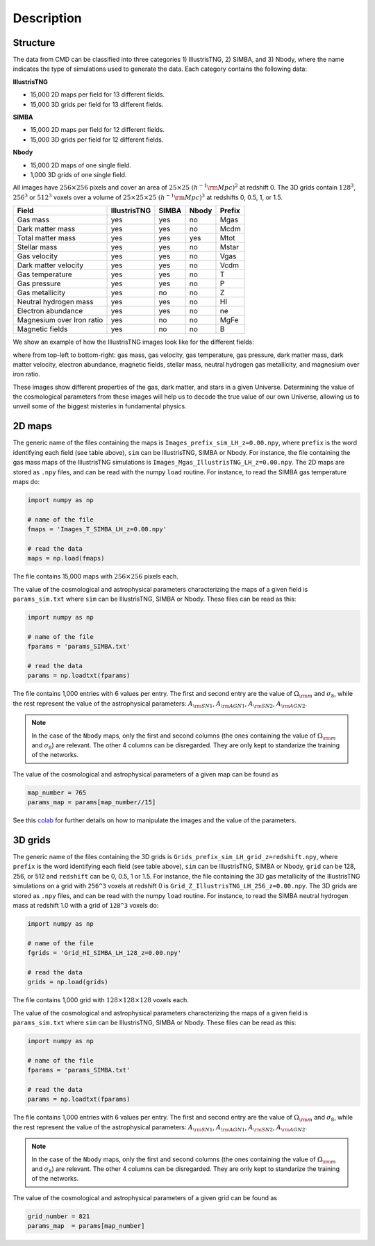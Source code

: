Description
===========

Structure
---------

The data from CMD can be classified into three categories 1) IllustrisTNG, 2) SIMBA, and 3) Nbody, where the name indicates the type of simulations used to generate the data. Each category contains the following data:

**IllustrisTNG**

- 15,000 2D maps per field for 13 different fields.
- 15,000 3D grids per field for 13 different fields. 
  
**SIMBA**

- 15,000 2D maps per field for 12 different fields.
- 15,000 3D grids per field for 12 different fields. 

**Nbody**

- 15,000 2D maps of one single field.
- 1,000 3D grids of one single field. 

All images have :math:`256\times256` pixels and cover an area of :math:`25\times25~(h^{-1}{\rm Mpc})^2` at redshift 0. The 3D grids contain :math:`128^3`, :math:`256^3` or :math:`512^3` voxels over a volume of :math:`25\times25\times25~(h^{-1}{\rm Mpc})^3` at redshifts 0, 0.5, 1, or 1.5. 

+---------------------------+--------------+-------------+-------------+--------+
| Field                     | IllustrisTNG |  SIMBA      | Nbody       | Prefix |
+===========================+==============+=============+=============+========+
| Gas mass                  | yes          | yes         | no          | Mgas   |
+---------------------------+--------------+-------------+-------------+--------+
| Dark matter mass          | yes          | yes         | no          | Mcdm   |
+---------------------------+--------------+-------------+-------------+--------+
| Total matter mass         | yes          | yes         | yes         | Mtot   |
+---------------------------+--------------+-------------+-------------+--------+
| Stellar mass              | yes          | yes         | no          | Mstar  |
+---------------------------+--------------+-------------+-------------+--------+
| Gas velocity              | yes          | yes         | no          | Vgas   |
+---------------------------+--------------+-------------+-------------+--------+
| Dark matter velocity      | yes          | yes         | no          | Vcdm   |
+---------------------------+--------------+-------------+-------------+--------+
| Gas temperature           | yes          | yes         | no          | T      |
+---------------------------+--------------+-------------+-------------+--------+
| Gas pressure              | yes          | yes         | no          | P      |
+---------------------------+--------------+-------------+-------------+--------+
| Gas metallicity           | yes          | no          | no          | Z      |
+---------------------------+--------------+-------------+-------------+--------+
| Neutral hydrogen mass     | yes          | yes         | no          | HI     |
+---------------------------+--------------+-------------+-------------+--------+
| Electron abundance        | yes          | yes         | no          | ne     |
+---------------------------+--------------+-------------+-------------+--------+
| Magnesium over Iron ratio | yes          | no          | no          | MgFe   |
+---------------------------+--------------+-------------+-------------+--------+
| Magnetic fields           | yes          | no          | no          | B      |
+---------------------------+--------------+-------------+-------------+--------+

We show an example of how the IllustrisTNG images look like for the different fields:

.. image:: multifield.png

where from top-left to bottom-right: gas mass, gas velocity, gas temperature, gas pressure, dark matter mass, dark matter velocity, electron abundance, magnetic fields, stellar mass, neutral hydrogen gas metallicity, and magnesium over iron ratio.

These images show different properties of the gas, dark matter, and stars in a given Universe. Determining the value of the cosmological parameters from these images will help us to decode the true value of our own Universe, allowing us to unveil some of the biggest misteries in fundamental physics.

2D maps
-------

The generic name of the files containing the maps is ``Images_prefix_sim_LH_z=0.00.npy``, where ``prefix`` is the word identifying each field (see table above), ``sim`` can be IllustrisTNG, SIMBA or Nbody. For instance, the file containing the gas mass maps of the IllustrisTNG simulations is ``Images_Mgas_IllustrisTNG_LH_z=0.00.npy``. The 2D maps are stored as ``.npy`` files, and can be read with the numpy ``load`` routine. For instance, to read the SIMBA gas temperature maps do:

.. code:: python

   import numpy as np

   # name of the file
   fmaps = 'Images_T_SIMBA_LH_z=0.00.npy'

   # read the data
   maps = np.load(fmaps)

The file contains 15,000 maps with :math:`256\times256` pixels each.

The value of the cosmological and astrophysical parameters characterizing the maps of a given field is ``params_sim.txt`` where ``sim`` can be IllustrisTNG, SIMBA or Nbody. These files can be read as this:

.. code:: python

   import numpy as np

   # name of the file
   fparams = 'params_SIMBA.txt'

   # read the data
   params = np.loadtxt(fparams)

The file contains 1,000 entries with 6 values per entry. The first and second entry are the value of :math:`\Omega_{\rm m}` and :math:`\sigma_8`, while the rest represent the value of the astrophysical parameters: :math:`A_{\rm SN1}`, :math:`A_{\rm AGN1}`, :math:`A_{\rm SN2}`, :math:`A_{\rm AGN2}`.

.. note::

   In the case of the ``Nbody`` maps, only the first and second columns (the ones containing the value of :math:`\Omega_{\rm m}` and :math:`\sigma_8`) are relevant. The other 4 columns can be disregarded. They are only kept to standarize the training of the networks.

The value of the cosmological and astrophysical parameters of a given map can be found as

.. code:: python

   map_number = 765
   params_map = params[map_number//15]


See this `colab <https://colab.research.google.com/drive/1bT1OXxEPi2IaFs7sJn96M7scFtiKLygj?usp=sharing>`_ for further details on how to manipulate the images and the value of the parameters.


3D grids
--------

The generic name of the files containing the 3D grids is ``Grids_prefix_sim_LH_grid_z=redshift.npy``, where ``prefix`` is the word identifying each field (see table above), ``sim`` can be IllustrisTNG, SIMBA or Nbody, ``grid`` can be 128, 256, or 512 and ``redshift`` can be 0, 0.5, 1 or 1.5. For instance, the file containing the 3D gas metallicity of the IllustrisTNG simulations on a grid with ``256^3`` voxels at redshift 0 is ``Grid_Z_IllustrisTNG_LH_256_z=0.00.npy``. The 3D grids are stored as ``.npy`` files, and can be read with the numpy ``load`` routine. For instance, to read the SIMBA neutral hydrogen mass at redshift 1.0 with a grid of ``128^3`` voxels do:

.. code:: python

   import numpy as np

   # name of the file
   fgrids = 'Grid_HI_SIMBA_LH_128_z=0.00.npy'

   # read the data
   grids = np.load(grids)

The file contains 1,000 grid with :math:`128\times128\times128` voxels each.

The value of the cosmological and astrophysical parameters characterizing the maps of a given field is ``params_sim.txt`` where ``sim`` can be IllustrisTNG, SIMBA or Nbody. These files can be read as this:

.. code:: python

   import numpy as np

   # name of the file
   fparams = 'params_SIMBA.txt'

   # read the data
   params = np.loadtxt(fparams)

The file contains 1,000 entries with 6 values per entry. The first and second entry are the value of :math:`\Omega_{\rm m}` and :math:`\sigma_8`, while the rest represent the value of the astrophysical parameters: :math:`A_{\rm SN1}`, :math:`A_{\rm AGN1}`, :math:`A_{\rm SN2}`, :math:`A_{\rm AGN2}`.

.. note::

   In the case of the ``Nbody`` maps, only the first and second columns (the ones containing the value of :math:`\Omega_{\rm m}` and :math:`\sigma_8`) are relevant. The other 4 columns can be disregarded. They are only kept to standarize the training of the networks.

The value of the cosmological and astrophysical parameters of a given grid can be found as

.. code:: python

   grid_number = 821
   params_map  = params[map_number]
